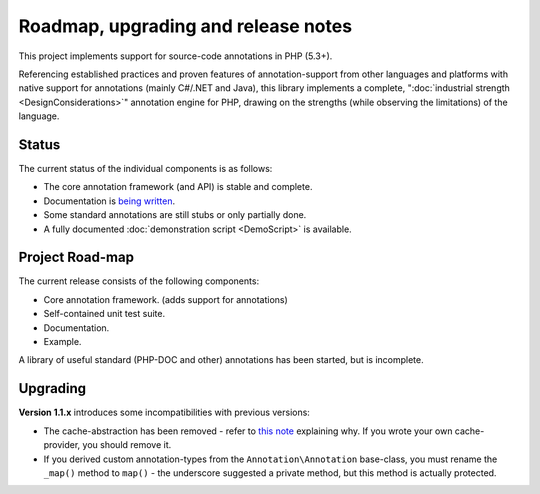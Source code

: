 Roadmap, upgrading and release notes
====================================
This project implements support for source-code annotations in PHP (5.3+).

Referencing established practices and proven features of annotation-support from other languages and platforms
with native support for annotations (mainly C#/.NET and Java), this library implements a complete,
":doc:`industrial strength <DesignConsiderations>`" annotation engine for PHP, drawing on the strengths (while
observing the limitations) of the language.

Status
^^^^^^
The current status of the individual components is as follows:

* The core annotation framework (and API) is stable and complete.
* Documentation is `being written`_.
* Some standard annotations are still stubs or only partially done.
* A fully documented :doc:`demonstration script <DemoScript>` is available.

Project Road-map
^^^^^^^^^^^^^^^^
The current release consists of the following components:

* Core annotation framework. (adds support for annotations)
* Self-contained unit test suite.
* Documentation.
* Example.

A library of useful standard (PHP-DOC and other) annotations has been started, but is incomplete.

Upgrading
^^^^^^^^^
**Version 1.1.x** introduces some incompatibilities with previous versions:

* The cache-abstraction has been removed - refer to `this note`_ explaining why. If you wrote your own
  cache-provider, you should remove it.
* If you derived custom annotation-types from the ``Annotation\Annotation`` base-class, you must rename
  the ``_map()`` method to ``map()`` - the underscore suggested a private method, but this method is actually
  protected.

.. _being written: https://github.com/php-annotations/php-annotations/wiki
.. _this note: https://github.com/php-annotations/php-annotations/pull/6#issuecomment-9279655
